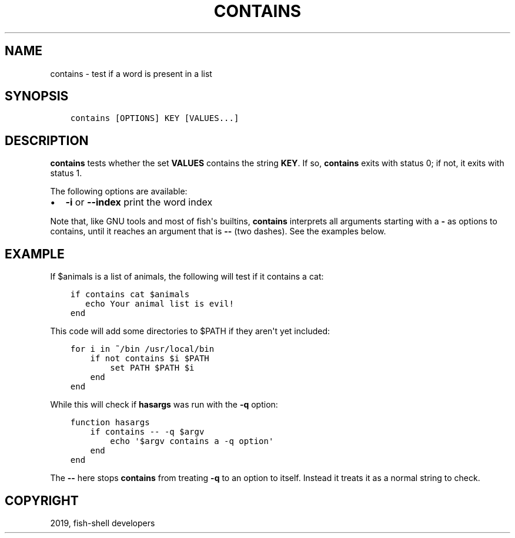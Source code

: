 .\" Man page generated from reStructuredText.
.
.TH "CONTAINS" "1" "Feb 12, 2020" "3.1" "fish-shell"
.SH NAME
contains \- test if a word is present in a list
.
.nr rst2man-indent-level 0
.
.de1 rstReportMargin
\\$1 \\n[an-margin]
level \\n[rst2man-indent-level]
level margin: \\n[rst2man-indent\\n[rst2man-indent-level]]
-
\\n[rst2man-indent0]
\\n[rst2man-indent1]
\\n[rst2man-indent2]
..
.de1 INDENT
.\" .rstReportMargin pre:
. RS \\$1
. nr rst2man-indent\\n[rst2man-indent-level] \\n[an-margin]
. nr rst2man-indent-level +1
.\" .rstReportMargin post:
..
.de UNINDENT
. RE
.\" indent \\n[an-margin]
.\" old: \\n[rst2man-indent\\n[rst2man-indent-level]]
.nr rst2man-indent-level -1
.\" new: \\n[rst2man-indent\\n[rst2man-indent-level]]
.in \\n[rst2man-indent\\n[rst2man-indent-level]]u
..
.SH SYNOPSIS
.INDENT 0.0
.INDENT 3.5
.sp
.nf
.ft C
contains [OPTIONS] KEY [VALUES...]
.ft P
.fi
.UNINDENT
.UNINDENT
.SH DESCRIPTION
.sp
\fBcontains\fP tests whether the set \fBVALUES\fP contains the string \fBKEY\fP\&. If so, \fBcontains\fP exits with status 0; if not, it exits with status 1.
.sp
The following options are available:
.INDENT 0.0
.IP \(bu 2
\fB\-i\fP or \fB\-\-index\fP print the word index
.UNINDENT
.sp
Note that, like GNU tools and most of fish\(aqs builtins, \fBcontains\fP interprets all arguments starting with a \fB\-\fP as options to contains, until it reaches an argument that is \fB\-\-\fP (two dashes). See the examples below.
.SH EXAMPLE
.sp
If $animals is a list of animals, the following will test if it contains a cat:
.INDENT 0.0
.INDENT 3.5
.sp
.nf
.ft C
if contains cat $animals
   echo Your animal list is evil!
end
.ft P
.fi
.UNINDENT
.UNINDENT
.sp
This code will add some directories to $PATH if they aren\(aqt yet included:
.INDENT 0.0
.INDENT 3.5
.sp
.nf
.ft C
for i in ~/bin /usr/local/bin
    if not contains $i $PATH
        set PATH $PATH $i
    end
end
.ft P
.fi
.UNINDENT
.UNINDENT
.sp
While this will check if \fBhasargs\fP was run with the \fB\-q\fP option:
.INDENT 0.0
.INDENT 3.5
.sp
.nf
.ft C
function hasargs
    if contains \-\- \-q $argv
        echo \(aq$argv contains a \-q option\(aq
    end
end
.ft P
.fi
.UNINDENT
.UNINDENT
.sp
The \fB\-\-\fP here stops \fBcontains\fP from treating \fB\-q\fP to an option to itself. Instead it treats it as a normal string to check.
.SH COPYRIGHT
2019, fish-shell developers
.\" Generated by docutils manpage writer.
.
